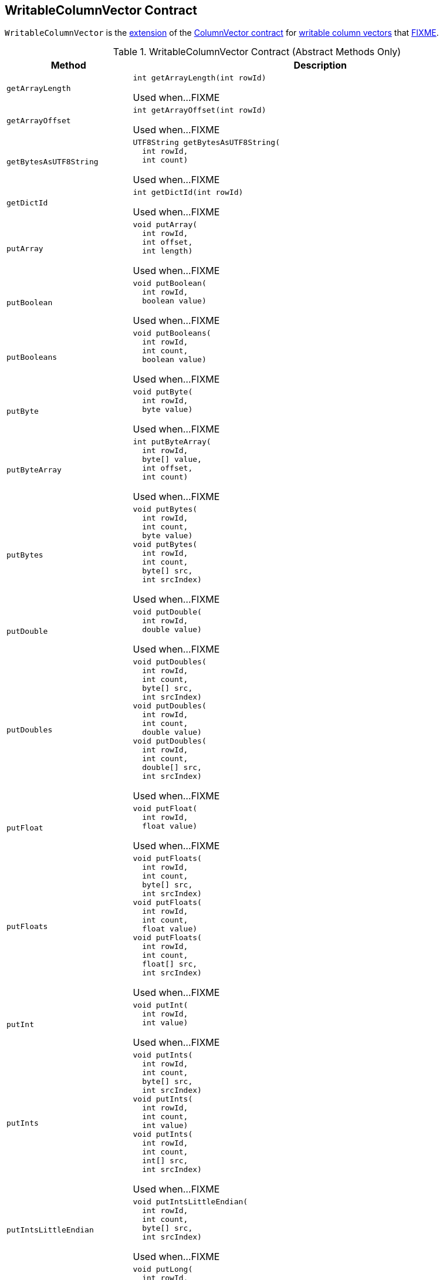 == [[WritableColumnVector]] WritableColumnVector Contract

`WritableColumnVector` is the <<contract, extension>> of the <<spark-sql-ColumnVector.adoc#, ColumnVector contract>> for <<implementations, writable column vectors>> that <<FIXME, FIXME>>.

[[contract]]
.WritableColumnVector Contract (Abstract Methods Only)
[cols="1m,3",options="header",width="100%"]
|===
| Method
| Description

| getArrayLength
a| [[getArrayLength]]

[source, java]
----
int getArrayLength(int rowId)
----

Used when...FIXME

| getArrayOffset
a| [[getArrayOffset]]

[source, java]
----
int getArrayOffset(int rowId)
----

Used when...FIXME

| getBytesAsUTF8String
a| [[getBytesAsUTF8String]]

[source, java]
----
UTF8String getBytesAsUTF8String(
  int rowId,
  int count)
----

Used when...FIXME

| getDictId
a| [[getDictId]]

[source, java]
----
int getDictId(int rowId)
----

Used when...FIXME

| putArray
a| [[putArray]]

[source, java]
----
void putArray(
  int rowId,
  int offset,
  int length)
----

Used when...FIXME

| putBoolean
a| [[putBoolean]]

[source, java]
----
void putBoolean(
  int rowId,
  boolean value)
----

Used when...FIXME

| putBooleans
a| [[putBooleans]]

[source, java]
----
void putBooleans(
  int rowId,
  int count,
  boolean value)
----

Used when...FIXME

| putByte
a| [[putByte]]

[source, java]
----
void putByte(
  int rowId,
  byte value)
----

Used when...FIXME

| putByteArray
a| [[putByteArray]]

[source, java]
----
int putByteArray(
  int rowId,
  byte[] value,
  int offset,
  int count)
----

Used when...FIXME

| putBytes
a| [[putBytes]]

[source, java]
----
void putBytes(
  int rowId,
  int count,
  byte value)
void putBytes(
  int rowId,
  int count,
  byte[] src,
  int srcIndex)
----

Used when...FIXME

| putDouble
a| [[putDouble]]

[source, java]
----
void putDouble(
  int rowId,
  double value)
----

Used when...FIXME

| putDoubles
a| [[putDoubles]]

[source, java]
----
void putDoubles(
  int rowId,
  int count,
  byte[] src,
  int srcIndex)
void putDoubles(
  int rowId,
  int count,
  double value)
void putDoubles(
  int rowId,
  int count,
  double[] src,
  int srcIndex)
----

Used when...FIXME

| putFloat
a| [[putFloat]]

[source, java]
----
void putFloat(
  int rowId,
  float value)
----

Used when...FIXME

| putFloats
a| [[putFloats]]

[source, java]
----
void putFloats(
  int rowId,
  int count,
  byte[] src,
  int srcIndex)
void putFloats(
  int rowId,
  int count,
  float value)
void putFloats(
  int rowId,
  int count,
  float[] src,
  int srcIndex)
----

Used when...FIXME

| putInt
a| [[putInt]]

[source, java]
----
void putInt(
  int rowId,
  int value)
----

Used when...FIXME

| putInts
a| [[putInts]]

[source, java]
----
void putInts(
  int rowId,
  int count,
  byte[] src,
  int srcIndex)
void putInts(
  int rowId,
  int count,
  int value)
void putInts(
  int rowId,
  int count,
  int[] src,
  int srcIndex)
----

Used when...FIXME

| putIntsLittleEndian
a| [[putIntsLittleEndian]]

[source, java]
----
void putIntsLittleEndian(
  int rowId,
  int count,
  byte[] src,
  int srcIndex)
----

Used when...FIXME

| putLong
a| [[putLong]]

[source, java]
----
void putLong(
  int rowId,
  long value)
----

Used when...FIXME

| putLongs
a| [[putLongs]]

[source, java]
----
void putLongs(
  int rowId,
  int count,
  byte[] src,
  int srcIndex)
void putLongs(
  int rowId,
  int count,
  long value)
void putLongs(
  int rowId,
  int count,
  long[] src,
  int srcIndex)
----

Used when...FIXME

| putLongsLittleEndian
a| [[putLongsLittleEndian]]

[source, java]
----
void putLongsLittleEndian(
  int rowId,
  int count,
  byte[] src,
  int srcIndex)
----

Used when...FIXME

| putNotNull
a| [[putNotNull]]

[source, java]
----
void putNotNull(int rowId)
----

Used when `WritableColumnVector` is requested to <<reset, reset>> and <<appendNotNulls, appendNotNulls>>

| putNotNulls
a| [[putNotNulls]]

[source, java]
----
void putNotNulls(
  int rowId,
  int count)
----

Used when...FIXME

| putNull
a| [[putNull]]

[source, java]
----
void putNull(int rowId)
----

Used when...FIXME

| putNulls
a| [[putNulls]]

[source, java]
----
void putNulls(
  int rowId,
  int count)
----

Used when...FIXME

| putShort
a| [[putShort]]

[source, java]
----
void putShort(
  int rowId,
  short value)
----

Used when...FIXME

| putShorts
a| [[putShorts]]

[source, java]
----
void putShorts(
  int rowId,
  int count,
  byte[] src,
  int srcIndex)
void putShorts(
  int rowId,
  int count,
  short value)
void putShorts(
  int rowId,
  int count,
  short[] src,
  int srcIndex)
----

Used when...FIXME

| reserveInternal
a| [[reserveInternal]]

[source, java]
----
void reserveInternal(int capacity)
----

Used when:

* <<spark-sql-OffHeapColumnVector.adoc#, OffHeapColumnVector>> and <<spark-sql-OnHeapColumnVector.adoc#, OnHeapColumnVector>> are created

* `WritableColumnVector` is requested to <<reserve, reserve memory of a given required capacity>>

| reserveNewColumn
a| [[reserveNewColumn]]

[source, java]
----
WritableColumnVector reserveNewColumn(
  int capacity,
  DataType type)
----

Used when...FIXME

|===

[[implementations]]
.WritableColumnVectors
[cols="1,3",options="header",width="100%"]
|===
| WritableColumnVector
| Description

| <<spark-sql-OffHeapColumnVector.adoc#, OffHeapColumnVector>>
| [[OffHeapColumnVector]]

| <<spark-sql-OnHeapColumnVector.adoc#, OnHeapColumnVector>>
| [[OnHeapColumnVector]]

|===

[[creating-instance]]
`WritableColumnVector` takes the following to be created:

* [[capacity]] Number of rows to hold in a vector (aka `capacity`)
* [[type]] link:spark-sql-DataType.adoc[Data type] of the rows stored

NOTE: `WritableColumnVector` is a Java abstract class and cannot be <<creating-instance, created>> directly. It is created indirectly for the <<implementations, concrete WritableColumnVectors>>.

=== [[reset]] `reset` Method

[source, java]
----
void reset()
----

`reset`...FIXME

[NOTE]
====
`reset` is used when:

* `OrcColumnarBatchReader` is requested to `nextBatch`

* `VectorizedParquetRecordReader` is requested to <<spark-sql-VectorizedParquetRecordReader.adoc#nextBatch, read next rows into a columnar batch>>

* <<spark-sql-OffHeapColumnVector.adoc#, OffHeapColumnVector>> and <<spark-sql-OnHeapColumnVector.adoc#, OnHeapColumnVector>> are created

* `WritableColumnVector` is requested to <<reserveDictionaryIds, reserveDictionaryIds>>
====

=== [[reserve]] Reserving Memory Of Required Capacity -- `reserve` Method

[source, java]
----
void reserve(int requiredCapacity)
----

`reserve`...FIXME

[NOTE]
====
`reserve` is used when:

* `OrcColumnarBatchReader` is requested to `putRepeatingValues`, `putNonNullValues`, `putValues`, and `putDecimalWritables`

* `WritableColumnVector` is requested to _append values_
====

=== [[reserveDictionaryIds]] `reserveDictionaryIds` Method

[source, java]
----
WritableColumnVector reserveDictionaryIds(int capacity)
----

`reserveDictionaryIds`...FIXME

NOTE: `reserveDictionaryIds` is used when...FIXME

=== [[appendNotNulls]] `appendNotNulls` Final Method

[source, java]
----
int appendNotNulls(int count)
----

`appendNotNulls`...FIXME

NOTE: `appendNotNulls` is used for testing purposes only.
